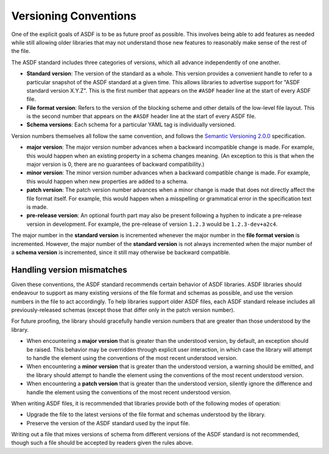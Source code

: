 .. _versioning-conventions:

Versioning Conventions
======================

One of the explicit goals of ASDF is to be as future proof as
possible.  This involves being able to add features as needed while
still allowing older libraries that may not understand those new
features to reasonably make sense of the rest of the file.

The ASDF standard includes three categories of versions, which all
advance independently of one another.

- **Standard version**: The version of the standard as a whole.  This
  version provides a convenient handle to refer to a particular
  snapshot of the ASDF standard at a given time.  This allows
  libraries to advertise support for "ASDF standard version X.Y.Z".
  This is the first number that appears on the ``#ASDF`` header line
  at the start of every ASDF file.

- **File format version**: Refers to the version of the blocking
  scheme and other details of the low-level file layout.  This is the
  second number that appears on the ``#ASDF`` header line at the start
  of every ASDF file.

- **Schema versions**: Each schema for a particular YAML tag is
  individually versioned.

Version numbers themselves all follow the same convention, and follows
the `Semantic Versioning 2.0.0 <http://semver.org/spec/v2.0.0.html>`__
specification.

- **major version**: The major version number advances when a
  backward incompatible change is made.  For example, this would
  happen when an existing property in a schema changes meaning.
  (An exception to this is that when the major version is 0, there
  are no guarantees of backward compatibility.)

- **minor version**: The minor version number advances when a
  backward compatible change is made.  For example, this would
  happen when new properties are added to a schema.

- **patch version**: The patch version number advances when a minor
  change is made that does not directly affect the file format itself.
  For example, this would happen when a misspelling or grammatical
  error in the specification text is made.

- **pre-release version**: An optional fourth part may also be present
  following a hyphen to indicate a pre-release version in development.
  For example, the pre-release of version ``1.2.3`` would be
  ``1.2.3-dev+a2c4``.

The major number in the **standard version** is incremented whenever
the major number in the **file format version** is incremented.
However, the major number of the **standard version** is not always
incremented when the major number of a **schema version** is
incremented, since it still may otherwise be backward compatible.


Handling version mismatches
---------------------------

Given these conventions, the ASDF standard recommends certain behavior
of ASDF libraries.  ASDF libraries should endeavour to support as many
existing versions of the file format and schemas as possible, and use
the version numbers in the file to act accordingly.  To help libraries
support older ASDF files, each ASDF standard release includes all
previously-released schemas (except those that differ only in the
patch version number).

For future proofing, the library should gracefully handle version
numbers that are greater than those understood by the library.

- When encountering a **major version** that is greater than the
  understood version, by default, an exception should be raised.  This
  behavior may be overridden through explicit user interaction, in
  which case the library will attempt to handle the element using the
  conventions of the most recent understood version.

- When encountering a **minor version** that is greater than the
  understood version, a warning should be emitted, and the library
  should attempt to handle the element using the conventions of the
  most recent understood version.

- When encountering a **patch version** that is greater than the
  understood version, silently ignore the difference and handle the
  element using the conventions of the most recent understood version.

When writing ASDF files, it is recommended that libraries provide both
of the following modes of operation:

- Upgrade the file to the latest versions of the file format and
  schemas understood by the library.

- Preserve the version of the ASDF standard used by the input file.

Writing out a file that mixes versions of schema from different
versions of the ASDF standard is not recommended, though such a file
should be accepted by readers given the rules above.
